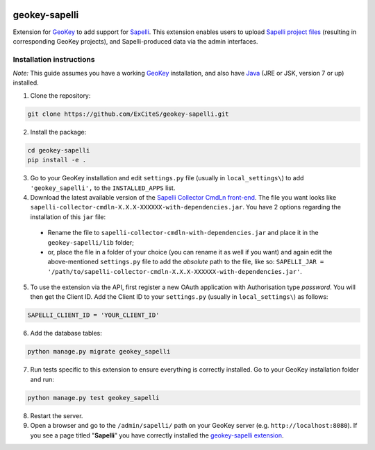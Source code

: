 .. image:: https://img.shields.io/pypi/v/geokey-sapelli.svg
    :alt: PyPI Package
    :target: https://pypi.python.org/pypi/geokey-sapelli

.. image:: https://requires.io/github/ExCiteS/geokey-sapelli/requirements.svg?branch=master
    :alt: Requirements Status
    :target: https://requires.io/github/ExCiteS/geokey-sapelli/requirements/?branch=master
 
.. image:: https://img.shields.io/travis/ExCiteS/geokey-sapelli/master.svg
    :alt: Travis CI Build Status
    :target: https://travis-ci.org/ExCiteS/geokey-sapelli

.. image:: https://coveralls.io/repos/ExCiteS/geokey-sapelli/badge.svg?branch=master&service=github
    :alt: Coveralls Test Coverage
    :target: https://coveralls.io/github/ExCiteS/geokey-sapelli?branch=master

geokey-sapelli
==============

Extension for `GeoKey <https://github.com/ExCiteS/geokey>`_ to add support for `Sapelli <https://github.com/ExCiteS/Sapelli>`_. This extension enables users to upload `Sapelli project files <http://wiki.sapelli.org/index.php/Overview>`_ (resulting in corresponding GeoKey projects), and Sapelli-produced data via the admin interfaces.

Installation instructions
-------------------------

*Note:* This guide assumes you have a working `GeoKey <https://github.com/ExCiteS/geokey>`_ installation, and also have `Java <http://www.oracle.com/technetwork/java/javase/downloads>`_ (JRE or JSK, version 7 or up) installed.


1. Clone the repository:

.. code-block:: console

  git clone https://github.com/ExCiteS/geokey-sapelli.git

2. Install the package:

.. code-block:: console

  cd geokey-sapelli
  pip install -e .

3. Go to your GeoKey installation and edit ``settings.py`` file (usually in ``local_settings\``) to add ``'geokey_sapelli',`` to the ``INSTALLED_APPS`` list.

4. Download the latest available version of the `Sapelli Collector CmdLn front-end <https://github.com/ExCiteS/Sapelli/releases>`_. The file you want looks like ``sapelli-collector-cmdln-X.X.X-XXXXXX-with-dependencies.jar``. You have 2 options regarding the installation of this ``jar`` file:

 - Rename the file to ``sapelli-collector-cmdln-with-dependencies.jar`` and place it in the ``geokey-sapelli/lib`` folder;
 - or, place the file in a folder of your choice (you can rename it as well if you want) and again edit the above-mentioned ``settings.py`` file to add the *absolute* path to the file, like so: ``SAPELLI_JAR = '/path/to/sapelli-collector-cmdln-X.X.X-XXXXXX-with-dependencies.jar'``.

5. To use the extension via the API, first register a new OAuth application with Authorisation type *password*. You will then get the Client ID. Add the Client ID to your ``settings.py`` (usually in ``local_settings\``) as follows:

.. code-block:: console

  SAPELLI_CLIENT_ID = 'YOUR_CLIENT_ID'

6. Add the database tables:

.. code-block:: console

  python manage.py migrate geokey_sapelli

7. Run tests specific to this extension to ensure everything is correctly installed. Go to your GeoKey installation folder and run:

.. code-block:: console

  python manage.py test geokey_sapelli

8. Restart the server.

9. Open a browser and go to the ``/admin/sapelli/`` path on your GeoKey server (e.g. ``http://localhost:8080``). If you see a page titled "**Sapelli**" you have correctly installed the `geokey-sapelli extension <https://github.com/ExCiteS/geokey-sapelli>`_.
